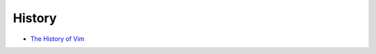 ========================================
History
========================================

* `The History of Vim <http://www.jovicailic.org/2014/06/the-history-of-vim/>`_
